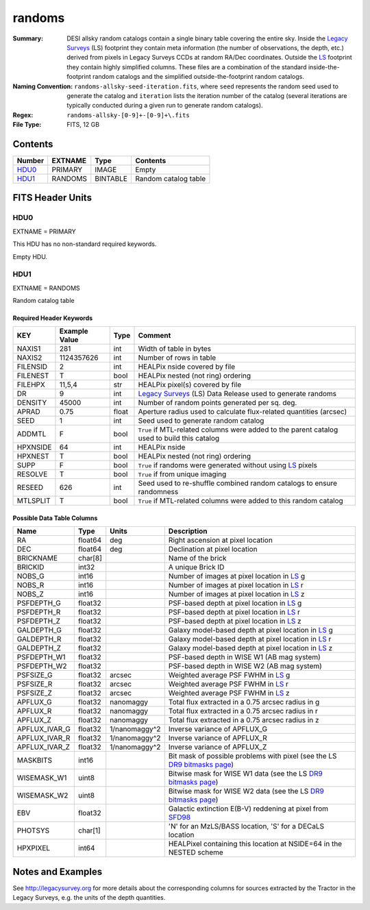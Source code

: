 =======
randoms
=======

:Summary: DESI allsky random catalogs contain a single binary table covering
	  the entire sky. Inside the `Legacy Surveys`_ (LS) footprint they contain meta
	  information (the number of observations, the depth, etc.) derived from
	  pixels in Legacy Surveys CCDs at random RA/Dec coordinates. Outside the
	  `LS`_ footprint they contain highly simplified columns. These files are a
	  combination of the standard inside-the-footprint random catalogs and the
	  simplified outside-the-footprint random catalogs.
:Naming Convention: ``randoms-allsky-seed-iteration.fits``, where ``seed`` represents
	the random seed used to generate the catalog and ``iteration`` lists the iteration
	number of the catalog (several iterations are typically conducted
	during a given run to generate random catalogs).
:Regex: ``randoms-allsky-[0-9]+-[0-9]+\.fits``
:File Type: FITS, 12 GB

Contents
========

====== ======= ======== ===================
Number EXTNAME Type     Contents
====== ======= ======== ===================
HDU0_  PRIMARY IMAGE    Empty
HDU1_  RANDOMS BINTABLE Random catalog table
====== ======= ======== ===================


FITS Header Units
=================

HDU0
----

EXTNAME = PRIMARY

This HDU has no non-standard required keywords.

Empty HDU.

HDU1
----

EXTNAME = RANDOMS

Random catalog table

Required Header Keywords
~~~~~~~~~~~~~~~~~~~~~~~~

======== ============= ===== ========================================
KEY      Example Value Type  Comment
======== ============= ===== ========================================
NAXIS1   281           int   Width of table in bytes
NAXIS2   1124357626    int   Number of rows in table
FILENSID 2             int   HEALPix nside covered by file
FILENEST T             bool  HEALPix nested (not ring) ordering
FILEHPX  11,5,4        str   HEALPix pixel(s) covered by file
DR       9             int   `Legacy Surveys`_ (LS) Data Release used to generate randoms
DENSITY  45000         int   Number of random points generated per sq. deg.
APRAD    0.75          float Aperture radius used to calculate flux-related quantities (arcsec)
SEED     1             int   Seed used to generate random catalog
ADDMTL   F             bool  ``True`` if MTL-related columns were added to the parent catalog used to build this catalog
HPXNSIDE 64            int   HEALPix nside
HPXNEST  T             bool  HEALPix nested (not ring) ordering
SUPP     F             bool  ``True`` if randoms were generated without using `LS`_ pixels
RESOLVE  T             bool  ``True`` if from unique imaging
RESEED   626           int   Seed used to re-shuffle combined random catalogs to ensure randomness
MTLSPLIT T             bool  ``True`` if MTL-related columns were added to this random catalog
======== ============= ===== ========================================

Possible Data Table Columns
~~~~~~~~~~~~~~~~~~~~~~~~~~~

============= ======== ============= ===================
Name          Type     Units         Description
============= ======== ============= ===================
RA            float64  deg           Right ascension at pixel location
DEC           float64  deg           Declination at pixel location
BRICKNAME     char[8]                Name of the brick
BRICKID       int32                  A unique Brick ID
NOBS_G        int16                  Number of images at pixel location in `LS`_ g
NOBS_R        int16                  Number of images at pixel location in `LS`_ r
NOBS_Z        int16                  Number of images at pixel location in `LS`_ z
PSFDEPTH_G    float32                PSF-based depth at pixel location in `LS`_ g
PSFDEPTH_R    float32                PSF-based depth at pixel location in `LS`_ r
PSFDEPTH_Z    float32                PSF-based depth at pixel location in `LS`_ z
GALDEPTH_G    float32                Galaxy model-based depth at pixel location in `LS`_ g
GALDEPTH_R    float32                Galaxy model-based depth at pixel location in `LS`_ r
GALDEPTH_Z    float32                Galaxy model-based depth at pixel location in `LS`_ z
PSFDEPTH_W1   float32                PSF-based depth in WISE W1 (AB mag system)
PSFDEPTH_W2   float32                PSF-based depth in WISE W2 (AB mag system)
PSFSIZE_G     float32  arcsec        Weighted average PSF FWHM in `LS`_ g
PSFSIZE_R     float32  arcsec        Weighted average PSF FWHM in `LS`_ r
PSFSIZE_Z     float32  arcsec        Weighted average PSF FWHM in `LS`_ z
APFLUX_G      float32  nanomaggy     Total flux extracted in a 0.75 arcsec radius in g
APFLUX_R      float32  nanomaggy     Total flux extracted in a 0.75 arcsec radius in r      
APFLUX_Z      float32  nanomaggy     Total flux extracted in a 0.75 arcsec radius in z
APFLUX_IVAR_G float32  1/nanomaggy^2 Inverse variance of APFLUX_G
APFLUX_IVAR_R float32  1/nanomaggy^2 Inverse variance of APFLUX_R
APFLUX_IVAR_Z float32  1/nanomaggy^2 Inverse variance of APFLUX_Z
MASKBITS      int16                  Bit mask of possible problems with pixel (see the LS `DR9 bitmasks page`_)
WISEMASK_W1   uint8                  Bitwise mask for WISE W1 data (see the LS `DR9 bitmasks page`_)
WISEMASK_W2   uint8                  Bitwise mask for WISE W2 data (see the LS `DR9 bitmasks page`_)
EBV           float32                Galactic extinction E(B-V) reddening at pixel from `SFD98`_
PHOTSYS       char[1]                'N' for an MzLS/BASS location, 'S' for a DECaLS location
HPXPIXEL      int64                  HEALPixel containing this location at NSIDE=64 in the NESTED scheme
============= ======== ============= ===================


Notes and Examples
==================

See http://legacysurvey.org for more details about the corresponding columns for sources extracted by 
the Tractor in the Legacy Surveys, e.g. the units of the depth quantities.

.. _`SFD98`: http://adsabs.harvard.edu/abs/1998ApJ...500..525S
.. _`Legacy Surveys`: http://legacysurvey.org
.. _`LS`: http://legacysurvey.org/dr9/catalogs/
.. _`DR9 bitmasks page`: https://www.legacysurvey.org/dr9/bitmasks/
.. _`desitarget data model`: https://desidatamodel.readthedocs.io/en/latest/DESI_TARGET/index.html
.. _`DESI fiberassign code`: https://github.com/desihub/fiberassign
